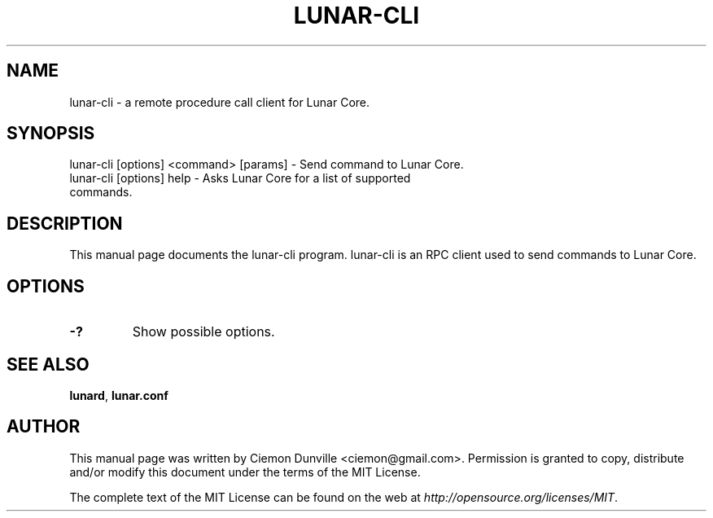 .TH LUNAR-CLI "1" "June 2016" "lunar-cli 0.12"
.SH NAME
lunar-cli \- a remote procedure call client for Lunar Core. 
.SH SYNOPSIS
lunar-cli [options] <command> [params] \- Send command to Lunar Core. 
.TP
lunar-cli [options] help \- Asks Lunar Core for a list of supported commands.
.SH DESCRIPTION
This manual page documents the lunar-cli program. lunar-cli is an RPC client used to send commands to Lunar Core.

.SH OPTIONS
.TP
\fB\-?\fR
Show possible options.

.SH "SEE ALSO"
\fBlunard\fP, \fBlunar.conf\fP
.SH AUTHOR
This manual page was written by Ciemon Dunville <ciemon@gmail.com>. Permission is granted to copy, distribute and/or modify this document under the terms of the MIT License.

The complete text of the MIT License can be found on the web at \fIhttp://opensource.org/licenses/MIT\fP.
